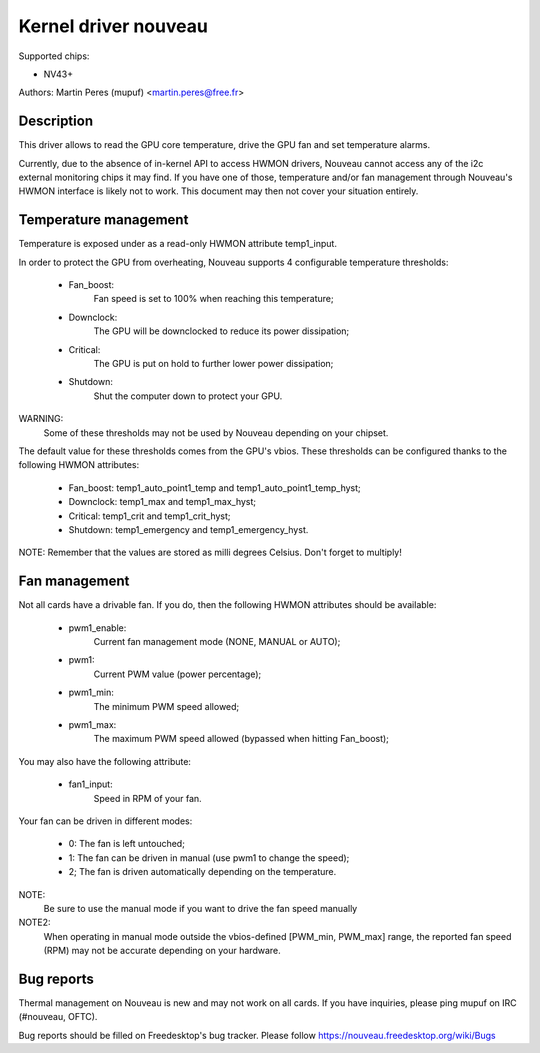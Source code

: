 =====================
Kernel driver nouveau
=====================

Supported chips:

* NV43+

Authors: Martin Peres (mupuf) <martin.peres@free.fr>

Description
-----------

This driver allows to read the GPU core temperature, drive the GPU fan and
set temperature alarms.

Currently, due to the absence of in-kernel API to access HWMON drivers, Nouveau
cannot access any of the i2c external monitoring chips it may find. If you
have one of those, temperature and/or fan management through Nouveau's HWMON
interface is likely not to work. This document may then not cover your situation
entirely.

Temperature management
----------------------

Temperature is exposed under as a read-only HWMON attribute temp1_input.

In order to protect the GPU from overheating, Nouveau supports 4 configurable
temperature thresholds:

 * Fan_boost:
	Fan speed is set to 100% when reaching this temperature;
 * Downclock:
	The GPU will be downclocked to reduce its power dissipation;
 * Critical:
	The GPU is put on hold to further lower power dissipation;
 * Shutdown:
	Shut the computer down to protect your GPU.

WARNING:
	Some of these thresholds may not be used by Nouveau depending
	on your chipset.

The default value for these thresholds comes from the GPU's vbios. These
thresholds can be configured thanks to the following HWMON attributes:

 * Fan_boost: temp1_auto_point1_temp and temp1_auto_point1_temp_hyst;
 * Downclock: temp1_max and temp1_max_hyst;
 * Critical: temp1_crit and temp1_crit_hyst;
 * Shutdown: temp1_emergency and temp1_emergency_hyst.

NOTE: Remember that the values are stored as milli degrees Celsius. Don't forget
to multiply!

Fan management
--------------

Not all cards have a drivable fan. If you do, then the following HWMON
attributes should be available:

 * pwm1_enable:
	Current fan management mode (NONE, MANUAL or AUTO);
 * pwm1:
	Current PWM value (power percentage);
 * pwm1_min:
	The minimum PWM speed allowed;
 * pwm1_max:
	The maximum PWM speed allowed (bypassed when hitting Fan_boost);

You may also have the following attribute:

 * fan1_input:
	Speed in RPM of your fan.

Your fan can be driven in different modes:

 * 0: The fan is left untouched;
 * 1: The fan can be driven in manual (use pwm1 to change the speed);
 * 2; The fan is driven automatically depending on the temperature.

NOTE:
  Be sure to use the manual mode if you want to drive the fan speed manually

NOTE2:
  When operating in manual mode outside the vbios-defined
  [PWM_min, PWM_max] range, the reported fan speed (RPM) may not be accurate
  depending on your hardware.

Bug reports
-----------

Thermal management on Nouveau is new and may not work on all cards. If you have
inquiries, please ping mupuf on IRC (#nouveau, OFTC).

Bug reports should be filled on Freedesktop's bug tracker. Please follow
https://nouveau.freedesktop.org/wiki/Bugs
